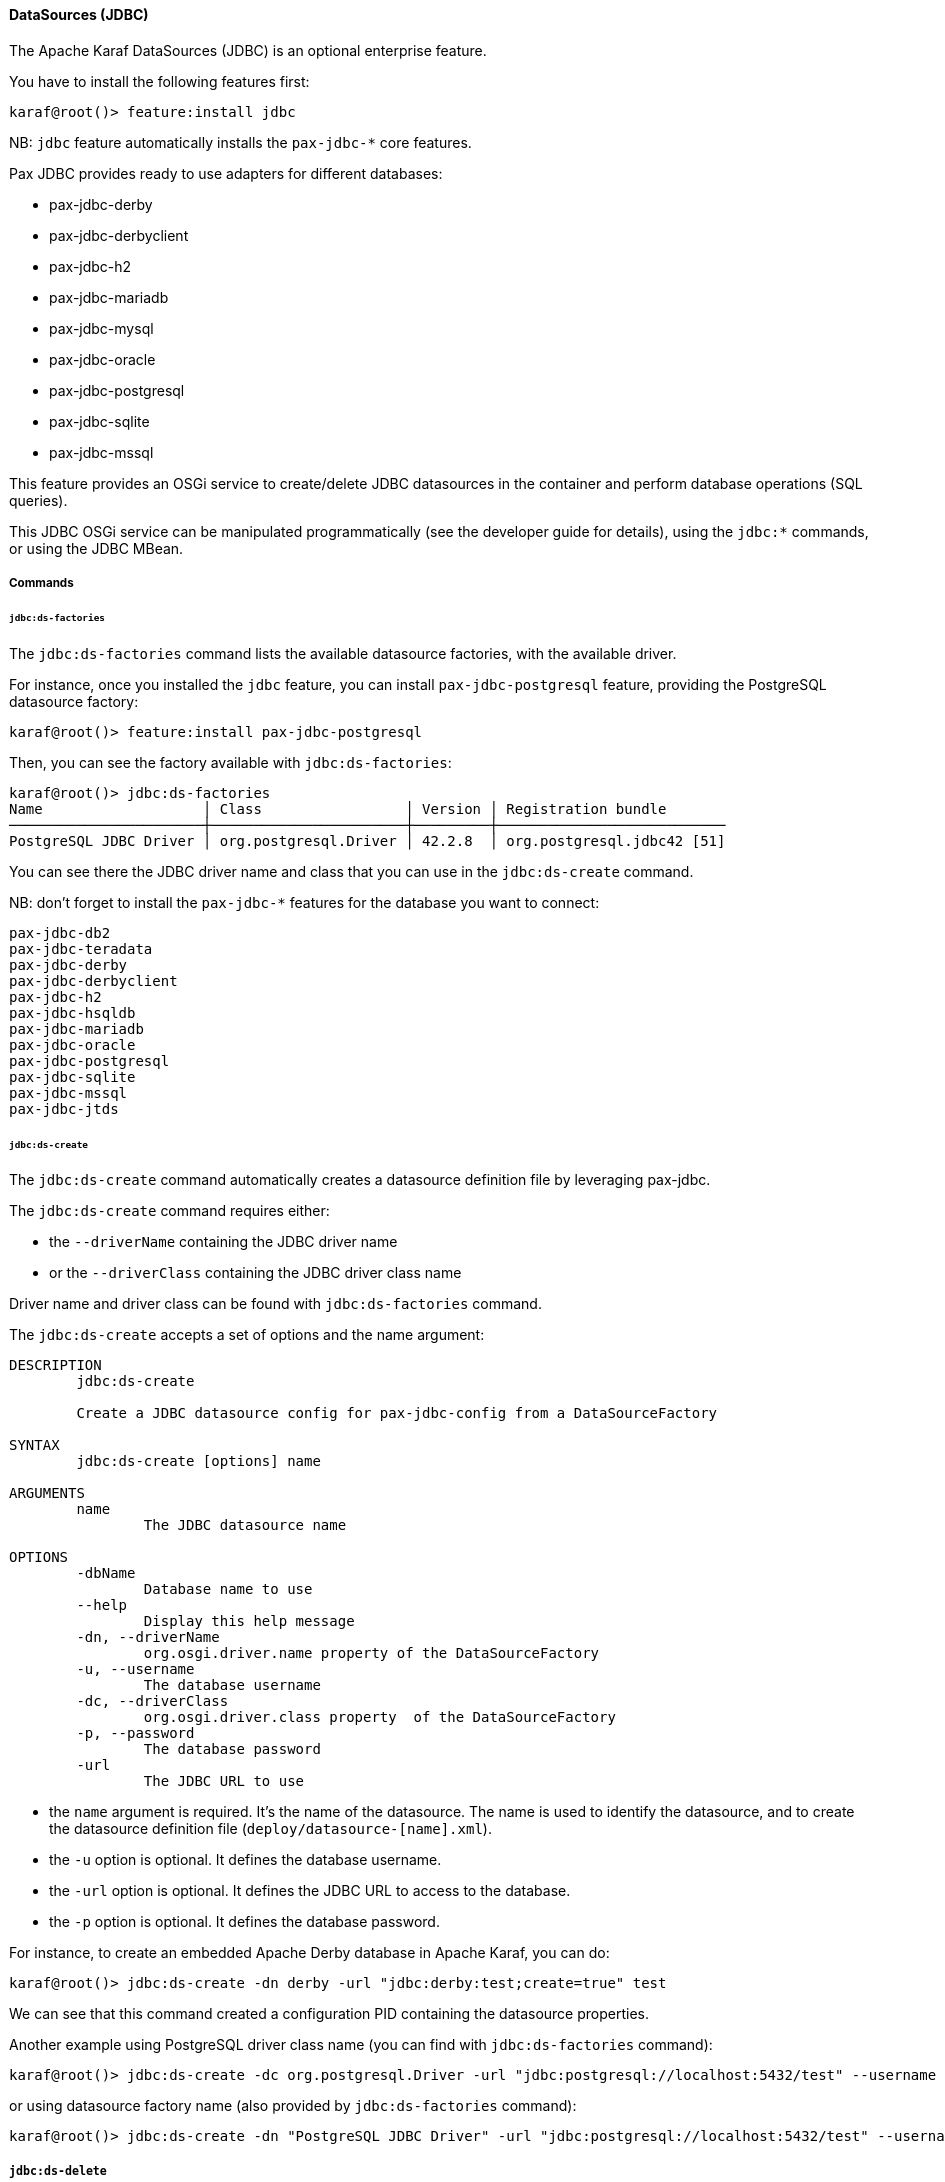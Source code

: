 //
// Licensed under the Apache License, Version 2.0 (the "License");
// you may not use this file except in compliance with the License.
// You may obtain a copy of the License at
//
//      http://www.apache.org/licenses/LICENSE-2.0
//
// Unless required by applicable law or agreed to in writing, software
// distributed under the License is distributed on an "AS IS" BASIS,
// WITHOUT WARRANTIES OR CONDITIONS OF ANY KIND, either express or implied.
// See the License for the specific language governing permissions and
// limitations under the License.
//

==== DataSources (JDBC)

The Apache Karaf DataSources (JDBC) is an optional enterprise feature.

You have to install the following features first:

----
karaf@root()> feature:install jdbc
----

NB: `jdbc` feature automatically installs the `pax-jdbc-*` core features.

Pax JDBC provides ready to use adapters for different databases:

* pax-jdbc-derby
* pax-jdbc-derbyclient
* pax-jdbc-h2
* pax-jdbc-mariadb
* pax-jdbc-mysql
* pax-jdbc-oracle
* pax-jdbc-postgresql
* pax-jdbc-sqlite
* pax-jdbc-mssql

This feature provides an OSGi service to create/delete JDBC datasources in the container and perform database operations (SQL queries).

This JDBC OSGi service can be manipulated programmatically (see the developer guide for details), using the `jdbc:*` commands, or using the JDBC MBean.

===== Commands

====== `jdbc:ds-factories`

The `jdbc:ds-factories` command lists the available datasource factories, with the available driver.

For instance, once you installed the `jdbc` feature,  you can install `pax-jdbc-postgresql` feature, providing the PostgreSQL datasource factory:

----
karaf@root()> feature:install pax-jdbc-postgresql
----

Then, you can see the factory available with `jdbc:ds-factories`:

----
karaf@root()> jdbc:ds-factories
Name                   │ Class                 │ Version │ Registration bundle
───────────────────────┼───────────────────────┼─────────┼───────────────────────────
PostgreSQL JDBC Driver │ org.postgresql.Driver │ 42.2.8  │ org.postgresql.jdbc42 [51]
----

You can see there the JDBC driver name and class that you can use in the `jdbc:ds-create` command.

NB: don't forget to install the `pax-jdbc-*` features for the database you want to connect:

----
pax-jdbc-db2
pax-jdbc-teradata
pax-jdbc-derby
pax-jdbc-derbyclient
pax-jdbc-h2
pax-jdbc-hsqldb
pax-jdbc-mariadb
pax-jdbc-oracle
pax-jdbc-postgresql
pax-jdbc-sqlite
pax-jdbc-mssql
pax-jdbc-jtds
----

====== `jdbc:ds-create`

The `jdbc:ds-create` command automatically creates a datasource definition file by leveraging pax-jdbc.

The `jdbc:ds-create` command requires either:

* the `--driverName` containing the JDBC driver name
* or the `--driverClass` containing the JDBC driver class name

Driver name and driver class can be found with `jdbc:ds-factories` command.

The `jdbc:ds-create` accepts a set of options and the name argument:

----
DESCRIPTION
        jdbc:ds-create

        Create a JDBC datasource config for pax-jdbc-config from a DataSourceFactory

SYNTAX
        jdbc:ds-create [options] name

ARGUMENTS
        name
                The JDBC datasource name

OPTIONS
        -dbName
                Database name to use
        --help
                Display this help message
        -dn, --driverName
                org.osgi.driver.name property of the DataSourceFactory
        -u, --username
                The database username
        -dc, --driverClass
                org.osgi.driver.class property  of the DataSourceFactory
        -p, --password
                The database password
        -url
                The JDBC URL to use
----

* the `name` argument is required. It's the name of the datasource. The name is used to identify the datasource, and to create the datasource definition file (`deploy/datasource-[name].xml`).
* the `-u` option is optional. It defines the database username.
* the `-url` option is optional. It defines the JDBC URL to access to the database.
* the `-p` option is optional. It defines the database password.

For instance, to create an embedded Apache Derby database in Apache Karaf, you can do:

----
karaf@root()> jdbc:ds-create -dn derby -url "jdbc:derby:test;create=true" test
----

We can see that this command created a configuration PID containing the datasource properties.

Another example using PostgreSQL driver class name (you can find with `jdbc:ds-factories` command):

----
karaf@root()> jdbc:ds-create -dc org.postgresql.Driver -url "jdbc:postgresql://localhost:5432/test" --username user --password passwd test
----

or using datasource factory name (also provided by `jdbc:ds-factories` command):

----
karaf@root()> jdbc:ds-create -dn "PostgreSQL JDBC Driver" -url "jdbc:postgresql://localhost:5432/test" --username user --password passwd test
----

===== `jdbc:ds-delete`

The `jdbc:ds-delete` command deletes a datasource.

----
karaf@root()> jdbc:ds-delete test
----

===== `jdbc:ds-list`

The `jdbc:ds-list` command lists the JDBC datasources:

----
karaf@root()> jdbc:ds-list
Name │ Service Id │ Product        │ Version              │ URL             │ Status
─────┼────────────┼────────────────┼──────────────────────┼─────────────────┼───────
test │ 112        │ Apache Derby   │ 10.8.2.2 - (1181258) │ jdbc:derby:test │ OK
----

===== `jdbc:ds-info`

The `jdbc:ds-info` command provides details about a JDBC datasource. The data source may be specified using name
or service.id:

----
karaf@root()> jdbc:ds-info test
Property       | Value
--------------------------------------------------
driver.version | 10.8.2.2 - (1181258)
service.id     | 112
username       | APP
db.version     | 10.8.2.2 - (1181258)
db.product     | Apache Derby
driver.name    | Apache Derby Embedded JDBC Driver
url            | jdbc:derby:test
----

===== `jdbc:execute`

The `jdbc:execute` command executes a SQL query that doesn't return any result on a given JDBC datasource.

Typically, you can use the `jdbc:execute` command to create tables, insert values into tables, etc.

For instance, we can create a `person` table on our `test` datasource:

----
karaf@root()> jdbc:execute test "create table person(name varchar(100), nick varchar(100))"
----

And we can insert some records in the `person` table:

----
karaf@root()> jdbc:execute test "insert into person(name, nick) values('foo','bar')"
karaf@root()> jdbc:execute test "insert into person(name, nick) values('test','test')"
----

===== `jdbc:query`

The `jdbc:query` command is similar to the `jdbc:execute` one but it displays the query result.

For instance, to display the content of the `person` table, we can do:

----
karaf@root()> jdbc:query test "select * from person"
NICK       | NAME
--------------------------------
bar        | foo
test       | test
----

===== `jdbc:tables`

The `jdbc:tables` command displays all tables available on a given JDBC datasource:

----
karaf@root()> jdbc:tables test
REF_GENERATION | TYPE_NAME | TABLE_NAME       | TYPE_CAT | REMARKS | TYPE_SCHEM | TABLE_TYPE   | TABLE_SCHEM | TABLE_CAT | SELF_REFERENCING_COL_NAME
----------------------------------------------------------------------------------------------------------------------------------------------------
               |           | SYSALIASES       |          |         |            | SYSTEM TABLE | SYS         |           |
               |           | SYSCHECKS        |          |         |            | SYSTEM TABLE | SYS         |           |
               |           | SYSCOLPERMS      |          |         |            | SYSTEM TABLE | SYS         |           |
               |           | SYSCOLUMNS       |          |         |            | SYSTEM TABLE | SYS         |           |
               |           | SYSCONGLOMERATES |          |         |            | SYSTEM TABLE | SYS         |           |
               |           | SYSCONSTRAINTS   |          |         |            | SYSTEM TABLE | SYS         |           |
               |           | SYSDEPENDS       |          |         |            | SYSTEM TABLE | SYS         |           |
               |           | SYSFILES         |          |         |            | SYSTEM TABLE | SYS         |           |
               |           | SYSFOREIGNKEYS   |          |         |            | SYSTEM TABLE | SYS         |           |
               |           | SYSKEYS          |          |         |            | SYSTEM TABLE | SYS         |           |
               |           | SYSPERMS         |          |         |            | SYSTEM TABLE | SYS         |           |
               |           | SYSROLES         |          |         |            | SYSTEM TABLE | SYS         |           |
               |           | SYSROUTINEPERMS  |          |         |            | SYSTEM TABLE | SYS         |           |
               |           | SYSSCHEMAS       |          |         |            | SYSTEM TABLE | SYS         |           |
               |           | SYSSEQUENCES     |          |         |            | SYSTEM TABLE | SYS         |           |
               |           | SYSSTATEMENTS    |          |         |            | SYSTEM TABLE | SYS         |           |
               |           | SYSSTATISTICS    |          |         |            | SYSTEM TABLE | SYS         |           |
               |           | SYSTABLEPERMS    |          |         |            | SYSTEM TABLE | SYS         |           |
               |           | SYSTABLES        |          |         |            | SYSTEM TABLE | SYS         |           |
               |           | SYSTRIGGERS      |          |         |            | SYSTEM TABLE | SYS         |           |
               |           | SYSVIEWS         |          |         |            | SYSTEM TABLE | SYS         |           |
               |           | SYSDUMMY1        |          |         |            | SYSTEM TABLE | SYSIBM      |           |
               |           | PERSON           |          |         |            | TABLE        | APP         |           |
----

===== JMX JDBC MBean

The JMX JDBC MBean provides the JDBC datasources, and the operations to manipulate datasources and database.

The object name to use is `org.apache.karaf:type=jdbc,name=*`.

====== Attributes

The `Datasources` attribute provides a tabular data of all JDBC datasource, containing:

* `name` is the JDBC datasource name
* `service.id` is the JDBC datasource ID of OSGi service
* `product` is the database product backend
* `url` is the JDBC URL used by the datasource
* `version` is the database version backend.

====== Operations

* `create(name, type, jdbcDriverClassName, version, url, user, password, installBundles)` creates a JDBC datasource (the arguments correspond to the options of the `jdbc:create` command).
* `delete(name)` deletes a JDBC datasource.
* `info(datasource)` returns a Map (String/String) of details about a JDBC `datasource`.
* `tables(datasource)` returns a tabular data containing the tables available on a JDBC `datasource`.
* `execute(datasource, command` executes a SQL command on the given JDBC `datasource`.
* `query(datasource, query` executes a SQL query on the given JDBC `datasource` and return the execution result as tabular data.

